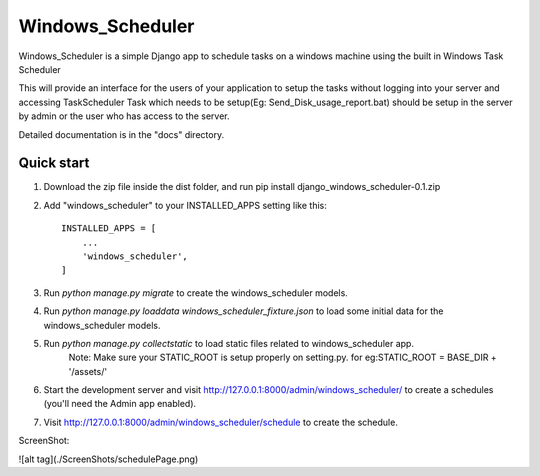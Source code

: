 =====
Windows_Scheduler
=====

Windows_Scheduler is a simple Django app to schedule tasks on a windows machine using the built in Windows Task Scheduler

This will provide an interface for the users of your application to setup the tasks without logging into your server and accessing TaskScheduler
Task which needs to be setup(Eg: Send_Disk_usage_report.bat) should be setup in the server by admin or the user who has access to the server.

Detailed documentation is in the "docs" directory.

Quick start
-----------
1. Download the zip file inside the dist folder, and run pip install django_windows_scheduler-0.1.zip

2. Add "windows_scheduler" to your INSTALLED_APPS setting like this::

    INSTALLED_APPS = [
        ...
        'windows_scheduler',
    ]

3. Run `python manage.py migrate` to create the windows_scheduler models.

4. Run `python manage.py loaddata windows_scheduler_fixture.json` to load some initial data for the windows_scheduler models.

5. Run `python manage.py collectstatic` to load static files related to windows_scheduler app.
    Note: Make sure your STATIC_ROOT is setup properly on setting.py. for eg:STATIC_ROOT = BASE_DIR + '/assets/'

6. Start the development server and visit http://127.0.0.1:8000/admin/windows_scheduler/
   to create a schedules (you'll need the Admin app enabled).

7. Visit http://127.0.0.1:8000/admin/windows_scheduler/schedule to create the schedule.


ScreenShot:

![alt tag](./ScreenShots/schedulePage.png)
